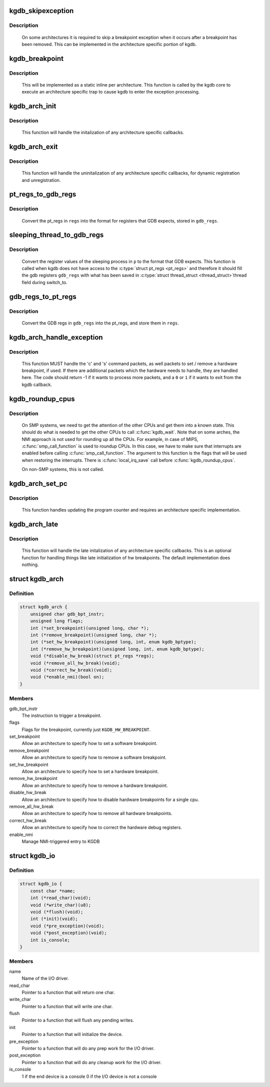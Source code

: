 .. -*- coding: utf-8; mode: rst -*-
.. src-file: include/linux/kgdb.h

.. _`kgdb_skipexception`:

kgdb_skipexception
==================

.. c:function:: int kgdb_skipexception(int exception, struct pt_regs *regs)

    (optional) exit kgdb_handle_exception early

    :param int exception:
        Exception vector number

    :param struct pt_regs \*regs:
        Current \ :c:type:`struct pt_regs <pt_regs>`\ .

.. _`kgdb_skipexception.description`:

Description
-----------

     On some architectures it is required to skip a breakpoint
     exception when it occurs after a breakpoint has been removed.
     This can be implemented in the architecture specific portion of kgdb.

.. _`kgdb_breakpoint`:

kgdb_breakpoint
===============

.. c:function:: void kgdb_breakpoint( void)

    compiled in breakpoint

    :param  void:
        no arguments

.. _`kgdb_breakpoint.description`:

Description
-----------

     This will be implemented as a static inline per architecture.  This
     function is called by the kgdb core to execute an architecture
     specific trap to cause kgdb to enter the exception processing.

.. _`kgdb_arch_init`:

kgdb_arch_init
==============

.. c:function:: int kgdb_arch_init( void)

    Perform any architecture specific initalization.

    :param  void:
        no arguments

.. _`kgdb_arch_init.description`:

Description
-----------

     This function will handle the initalization of any architecture
     specific callbacks.

.. _`kgdb_arch_exit`:

kgdb_arch_exit
==============

.. c:function:: void kgdb_arch_exit( void)

    Perform any architecture specific uninitalization.

    :param  void:
        no arguments

.. _`kgdb_arch_exit.description`:

Description
-----------

     This function will handle the uninitalization of any architecture
     specific callbacks, for dynamic registration and unregistration.

.. _`pt_regs_to_gdb_regs`:

pt_regs_to_gdb_regs
===================

.. c:function:: void pt_regs_to_gdb_regs(unsigned long *gdb_regs, struct pt_regs *regs)

    Convert ptrace regs to GDB regs

    :param unsigned long \*gdb_regs:
        A pointer to hold the registers in the order GDB wants.

    :param struct pt_regs \*regs:
        The \ :c:type:`struct pt_regs <pt_regs>`\  of the current process.

.. _`pt_regs_to_gdb_regs.description`:

Description
-----------

     Convert the pt_regs in \ ``regs``\  into the format for registers that
     GDB expects, stored in \ ``gdb_regs``\ .

.. _`sleeping_thread_to_gdb_regs`:

sleeping_thread_to_gdb_regs
===========================

.. c:function:: void sleeping_thread_to_gdb_regs(unsigned long *gdb_regs, struct task_struct *p)

    Convert ptrace regs to GDB regs

    :param unsigned long \*gdb_regs:
        A pointer to hold the registers in the order GDB wants.

    :param struct task_struct \*p:
        The \ :c:type:`struct task_struct <task_struct>`\  of the desired process.

.. _`sleeping_thread_to_gdb_regs.description`:

Description
-----------

     Convert the register values of the sleeping process in \ ``p``\  to
     the format that GDB expects.
     This function is called when kgdb does not have access to the
     \ :c:type:`struct pt_regs <pt_regs>`\  and therefore it should fill the gdb registers
     \ ``gdb_regs``\  with what has been saved in \ :c:type:`struct thread_struct <thread_struct>`\ 
     thread field during switch_to.

.. _`gdb_regs_to_pt_regs`:

gdb_regs_to_pt_regs
===================

.. c:function:: void gdb_regs_to_pt_regs(unsigned long *gdb_regs, struct pt_regs *regs)

    Convert GDB regs to ptrace regs.

    :param unsigned long \*gdb_regs:
        A pointer to hold the registers we've received from GDB.

    :param struct pt_regs \*regs:
        A pointer to a \ :c:type:`struct pt_regs <pt_regs>`\  to hold these values in.

.. _`gdb_regs_to_pt_regs.description`:

Description
-----------

     Convert the GDB regs in \ ``gdb_regs``\  into the pt_regs, and store them
     in \ ``regs``\ .

.. _`kgdb_arch_handle_exception`:

kgdb_arch_handle_exception
==========================

.. c:function:: int kgdb_arch_handle_exception(int vector, int signo, int err_code, char *remcom_in_buffer, char *remcom_out_buffer, struct pt_regs *regs)

    Handle architecture specific GDB packets.

    :param int vector:
        The error vector of the exception that happened.

    :param int signo:
        The signal number of the exception that happened.

    :param int err_code:
        The error code of the exception that happened.

    :param char \*remcom_in_buffer:
        The buffer of the packet we have read.

    :param char \*remcom_out_buffer:
        The buffer of \ ``BUFMAX``\  bytes to write a packet into.

    :param struct pt_regs \*regs:
        The \ :c:type:`struct pt_regs <pt_regs>`\  of the current process.

.. _`kgdb_arch_handle_exception.description`:

Description
-----------

     This function MUST handle the 'c' and 's' command packets,
     as well packets to set / remove a hardware breakpoint, if used.
     If there are additional packets which the hardware needs to handle,
     they are handled here.  The code should return -1 if it wants to
     process more packets, and a \ ``0``\  or \ ``1``\  if it wants to exit from the
     kgdb callback.

.. _`kgdb_roundup_cpus`:

kgdb_roundup_cpus
=================

.. c:function:: void kgdb_roundup_cpus(unsigned long flags)

    Get other CPUs into a holding pattern

    :param unsigned long flags:
        Current IRQ state

.. _`kgdb_roundup_cpus.description`:

Description
-----------

     On SMP systems, we need to get the attention of the other CPUs
     and get them into a known state.  This should do what is needed
     to get the other CPUs to call \ :c:func:`kgdb_wait`\ . Note that on some arches,
     the NMI approach is not used for rounding up all the CPUs. For example,
     in case of MIPS, \ :c:func:`smp_call_function`\  is used to roundup CPUs. In
     this case, we have to make sure that interrupts are enabled before
     calling \ :c:func:`smp_call_function`\ . The argument to this function is
     the flags that will be used when restoring the interrupts. There is
     \ :c:func:`local_irq_save`\  call before \ :c:func:`kgdb_roundup_cpus`\ .

     On non-SMP systems, this is not called.

.. _`kgdb_arch_set_pc`:

kgdb_arch_set_pc
================

.. c:function:: void kgdb_arch_set_pc(struct pt_regs *regs, unsigned long pc)

    Generic call back to the program counter

    :param struct pt_regs \*regs:
        Current \ :c:type:`struct pt_regs <pt_regs>`\ .

    :param unsigned long pc:
        The new value for the program counter

.. _`kgdb_arch_set_pc.description`:

Description
-----------

     This function handles updating the program counter and requires an
     architecture specific implementation.

.. _`kgdb_arch_late`:

kgdb_arch_late
==============

.. c:function:: void kgdb_arch_late( void)

    Perform any architecture specific initalization.

    :param  void:
        no arguments

.. _`kgdb_arch_late.description`:

Description
-----------

     This function will handle the late initalization of any
     architecture specific callbacks.  This is an optional function for
     handling things like late initialization of hw breakpoints.  The
     default implementation does nothing.

.. _`kgdb_arch`:

struct kgdb_arch
================

.. c:type:: struct kgdb_arch

    Describe architecture specific values.

.. _`kgdb_arch.definition`:

Definition
----------

.. code-block:: c

    struct kgdb_arch {
        unsigned char gdb_bpt_instr;
        unsigned long flags;
        int (*set_breakpoint)(unsigned long, char *);
        int (*remove_breakpoint)(unsigned long, char *);
        int (*set_hw_breakpoint)(unsigned long, int, enum kgdb_bptype);
        int (*remove_hw_breakpoint)(unsigned long, int, enum kgdb_bptype);
        void (*disable_hw_break)(struct pt_regs *regs);
        void (*remove_all_hw_break)(void);
        void (*correct_hw_break)(void);
        void (*enable_nmi)(bool on);
    }

.. _`kgdb_arch.members`:

Members
-------

gdb_bpt_instr
    The instruction to trigger a breakpoint.

flags
    Flags for the breakpoint, currently just \ ``KGDB_HW_BREAKPOINT``\ .

set_breakpoint
    Allow an architecture to specify how to set a software
    breakpoint.

remove_breakpoint
    Allow an architecture to specify how to remove a
    software breakpoint.

set_hw_breakpoint
    Allow an architecture to specify how to set a hardware
    breakpoint.

remove_hw_breakpoint
    Allow an architecture to specify how to remove a
    hardware breakpoint.

disable_hw_break
    Allow an architecture to specify how to disable
    hardware breakpoints for a single cpu.

remove_all_hw_break
    Allow an architecture to specify how to remove all
    hardware breakpoints.

correct_hw_break
    Allow an architecture to specify how to correct the
    hardware debug registers.

enable_nmi
    Manage NMI-triggered entry to KGDB

.. _`kgdb_io`:

struct kgdb_io
==============

.. c:type:: struct kgdb_io

    Describe the interface for an I/O driver to talk with KGDB.

.. _`kgdb_io.definition`:

Definition
----------

.. code-block:: c

    struct kgdb_io {
        const char *name;
        int (*read_char)(void);
        void (*write_char)(u8);
        void (*flush)(void);
        int (*init)(void);
        void (*pre_exception)(void);
        void (*post_exception)(void);
        int is_console;
    }

.. _`kgdb_io.members`:

Members
-------

name
    Name of the I/O driver.

read_char
    Pointer to a function that will return one char.

write_char
    Pointer to a function that will write one char.

flush
    Pointer to a function that will flush any pending writes.

init
    Pointer to a function that will initialize the device.

pre_exception
    Pointer to a function that will do any prep work for
    the I/O driver.

post_exception
    Pointer to a function that will do any cleanup work
    for the I/O driver.

is_console
    1 if the end device is a console 0 if the I/O device is
    not a console

.. This file was automatic generated / don't edit.

